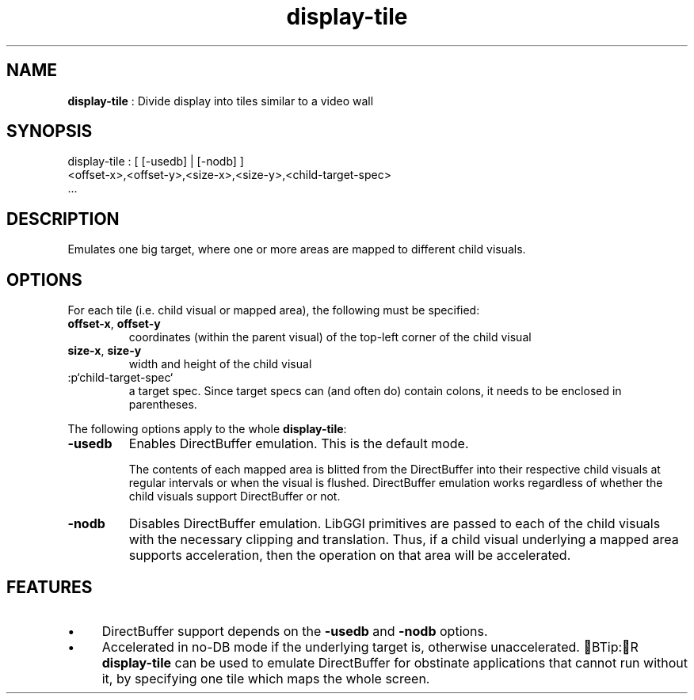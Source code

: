 .TH "display-tile" 7 GGI
.SH NAME
\fBdisplay-tile\fR : Divide display into tiles similar to a video wall
.SH SYNOPSIS
.nb
display-tile : [ [-usedb] | [-nodb] ]
               <offset-x>,<offset-y>,<size-x>,<size-y>,<child-target-spec>
               ...
.fi
.SH DESCRIPTION
Emulates one big target, where one or more areas are mapped to
different child visuals.
.SH OPTIONS
For each tile (i.e. child visual or mapped area), the following must
be specified:
.TP
\fBoffset-x\fR, \fBoffset-y\fR
coordinates (within the parent visual) of the top-left corner of
the child visual
.PP
.TP
\fBsize-x\fR, \fBsize-y\fR
width and height of the child visual
.PP
.TP
:p`child-target-spec`
a target spec.  Since target specs can (and often do) contain colons, it
needs to be enclosed in parentheses.
.PP
The following options apply to the whole \fBdisplay-tile\fR:
.TP
\fB-usedb\fR
Enables DirectBuffer emulation. This is the default mode.

The contents of each mapped area is blitted from the DirectBuffer into
their respective child visuals at regular intervals or when the visual
is flushed.  DirectBuffer emulation works regardless of whether the
child visuals support DirectBuffer or not.
.PP
.TP
\fB-nodb\fR
Disables DirectBuffer emulation.  LibGGI primitives are passed to each
of the child visuals with the necessary clipping and translation.  Thus,
if a child visual underlying a mapped area supports acceleration, then
the operation on that area will be accelerated.
.PP
.SH FEATURES
.IP \(bu 4
DirectBuffer support depends on the \fB-usedb\fR and \fB-nodb\fR
options.
.IP \(bu 4
Accelerated in no-DB mode if the underlying target is, otherwise
unaccelerated.
BTip:R
\fBdisplay-tile\fR can be used to emulate DirectBuffer for obstinate
applications that cannot run without it, by specifying one tile
which maps the whole screen.
